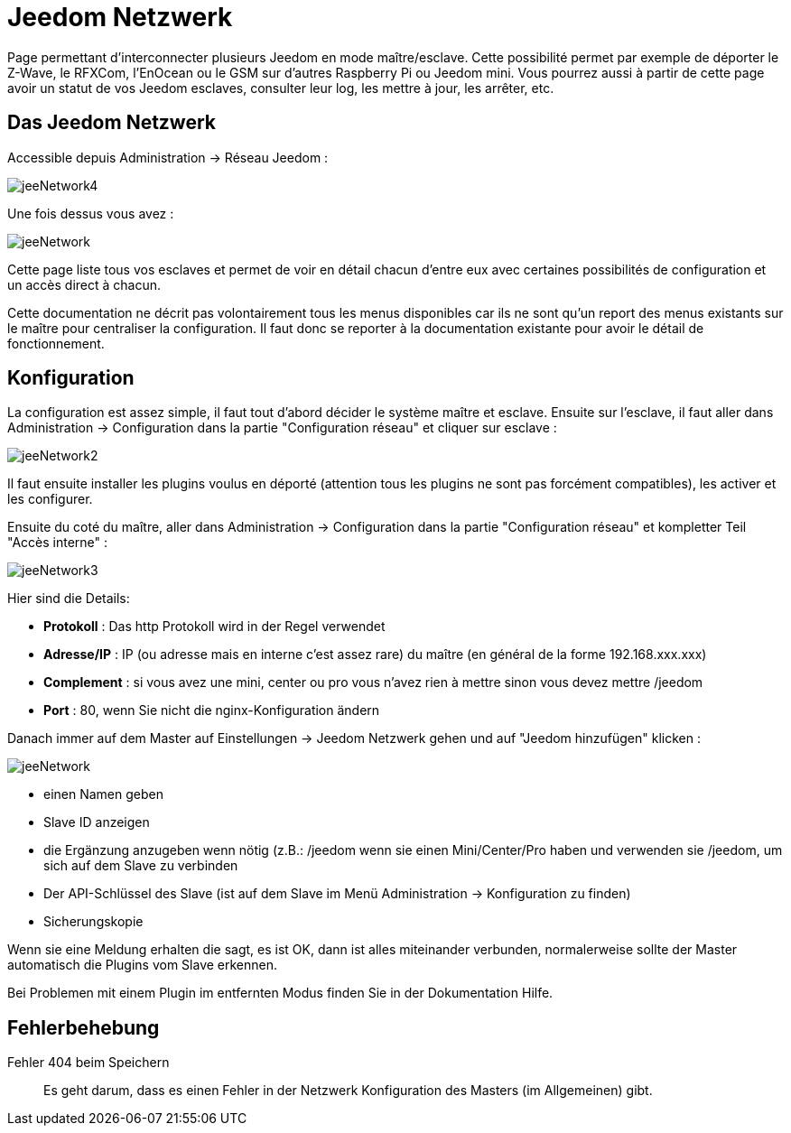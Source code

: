 = Jeedom Netzwerk

Page permettant d'interconnecter plusieurs Jeedom en mode maître/esclave. Cette possibilité permet par exemple de déporter le Z-Wave, le RFXCom, l'EnOcean ou le GSM sur d'autres Raspberry Pi ou Jeedom mini. Vous pourrez aussi à partir de cette page avoir un statut de vos Jeedom esclaves, consulter leur log, les mettre à jour, les arrêter, etc.

== Das Jeedom Netzwerk

Accessible depuis Administration -> Réseau Jeedom :

image::../images/jeeNetwork4.JPG[]

Une fois dessus vous avez :

image::../images/jeeNetwork.JPG[]

Cette page liste tous vos esclaves et permet de voir en détail chacun d'entre eux avec certaines possibilités de configuration et un accès direct à chacun.

[WICHTIG]
Cette documentation ne décrit pas volontairement tous les menus disponibles car ils ne sont qu'un report des menus existants sur le maître pour centraliser la configuration. Il faut donc se reporter à la documentation existante pour avoir le détail de fonctionnement.

== Konfiguration

La configuration est assez simple, il faut tout d'abord décider le système maître et esclave. 
Ensuite sur l'esclave, il faut aller dans Administration -> Configuration dans la partie "Configuration réseau" 
et cliquer sur esclave : 

image::../images/jeeNetwork2.JPG[]

Il faut ensuite installer les plugins voulus en déporté (attention tous les plugins ne sont pas forcément compatibles), 
les activer et les configurer.

Ensuite du coté du maître, aller dans Administration -> Configuration dans la partie "Configuration réseau" et 
kompletter Teil "Accès interne" : 

image::../images/jeeNetwork3.JPG[]

Hier sind die Details: 

* *Protokoll* : Das http Protokoll wird in der Regel verwendet
* *Adresse/IP* : IP (ou adresse mais en interne c'est assez rare) du maître (en général de la forme 192.168.xxx.xxx)
* *Complement* : si vous avez une mini, center ou pro vous n'avez rien à mettre sinon vous devez mettre /jeedom
* *Port* : 80, wenn Sie nicht die nginx-Konfiguration ändern

Danach immer auf dem Master auf Einstellungen -> Jeedom Netzwerk gehen und auf "Jeedom hinzufügen" klicken : 

image::../images/jeeNetwork.JPG[]

- einen Namen geben
- Slave ID anzeigen
- die Ergänzung anzugeben wenn nötig (z.B.: /jeedom wenn sie einen Mini/Center/Pro haben  und verwenden sie /jeedom, um sich auf dem Slave zu verbinden
- Der API-Schlüssel des Slave (ist auf dem Slave im Menü Administration -> Konfiguration zu finden)
- Sicherungskopie

Wenn sie eine Meldung erhalten die sagt, es ist OK, dann ist alles miteinander verbunden, normalerweise sollte der Master automatisch die Plugins vom Slave erkennen. 

[WICHTIG]
Bei Problemen mit einem Plugin im entfernten Modus finden Sie in der Dokumentation Hilfe.

== Fehlerbehebung

Fehler 404 beim Speichern::
Es geht darum, dass es einen Fehler in der Netzwerk Konfiguration des Masters (im Allgemeinen) gibt.